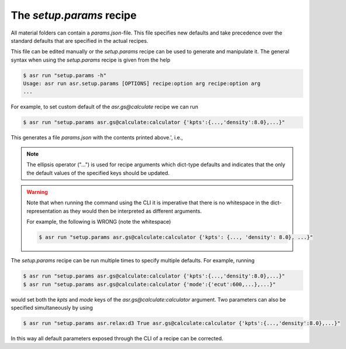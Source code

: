 The `setup.params` recipe
=========================

All material folders can contain a `params.json`-file. This file
specifies new defaults and take precedence over the standard defaults
that are specified in the actual recipes.

This file can be edited manually or the `setup.params` recipe can be
used to generate and manipulate it. The general syntax when using the
`setup.params` recipe is given from the help

.. doctest:: console
   :hide:

   >>> from asr.setup.params import main
   >>> main.cli(args=['-h'])
   Usage: asr run asr.setup.params [OPTIONS] recipe:option arg recipe:option arg
   ...


.. code-block:: console

   $ asr run "setup.params -h"
   Usage: asr run asr.setup.params [OPTIONS] recipe:option arg recipe:option arg
   ...

For example, to set custom default of the `asr.gs@calculate` recipe we
can run

.. code-block:: console

   $ asr run "setup.params asr.gs@calculate:calculator {'kpts':{...,'density':8.0},...}"

.. doctest::
   :hide:

   >>> from asr.setup.params import main
   >>> main(params=['asr.gs@calculate:calculator', "{'kpts':{...,'density':8.0},...}"])
   Running...asr.setup.params...'density':8.0...

This generates a file `params.json` with the contents printed above.',
i.e.,

.. code-block:: json
   :caption: params.json

   {
    "asr.gs@calculate": {
     "calculator": {
      "kpts": {
       "density": 8.0,
       "gamma": true
      },
      "name": "gpaw",
      "mode": {
       "name": "pw",
       "ecut": 800
      },
      "xc": "PBE",
      "basis": "dzp",
      "occupations": {
       "name": "fermi-dirac",
       "width": 0.05
      },
      "convergence": {
       "bands": "CBM+3.0"
      },
      "nbands": "200%",
      "txt": "gs.txt",
      "charge": 0
     }
    }
   }


.. note::
   
   The ellipsis operator ("...") is used for recipe arguments which
   dict-type defaults and indicates that the only the default values
   of the specified keys should be updated.

.. warning::

   Note that when running the command using the CLI it is imperative
   that there is no whitespace in the dict-representation as they
   would then be interpreted as different arguments.

   For example, the following is WRONG (note the whitespace)

   .. code-block:: console

      $ asr run "setup.params asr.gs@calculate:calculator {'kpts': {..., 'density': 8.0}, ...}"

The `setup.params` recipe can be run multiple times to specify
multiple defaults. For example, running

.. code-block:: console

   $ asr run "setup.params asr.gs@calculate:calculator {'kpts':{...,'density':8.0},...}"
   $ asr run "setup.params asr.gs@calculate:calculator {'mode':{'ecut':600,...},...}"

would set both the `kpts` and `mode` keys of the
`asr.gs@calculate:calculator` argument. Two parameters can also be
specified simultaneously by using

.. code-block:: console

   $ asr run "setup.params asr.relax:d3 True asr.gs@calculate:calculator {'kpts':{...,'density':8.0},...}"


In this way all default parameters exposed through the CLI of a recipe
can be corrected.
